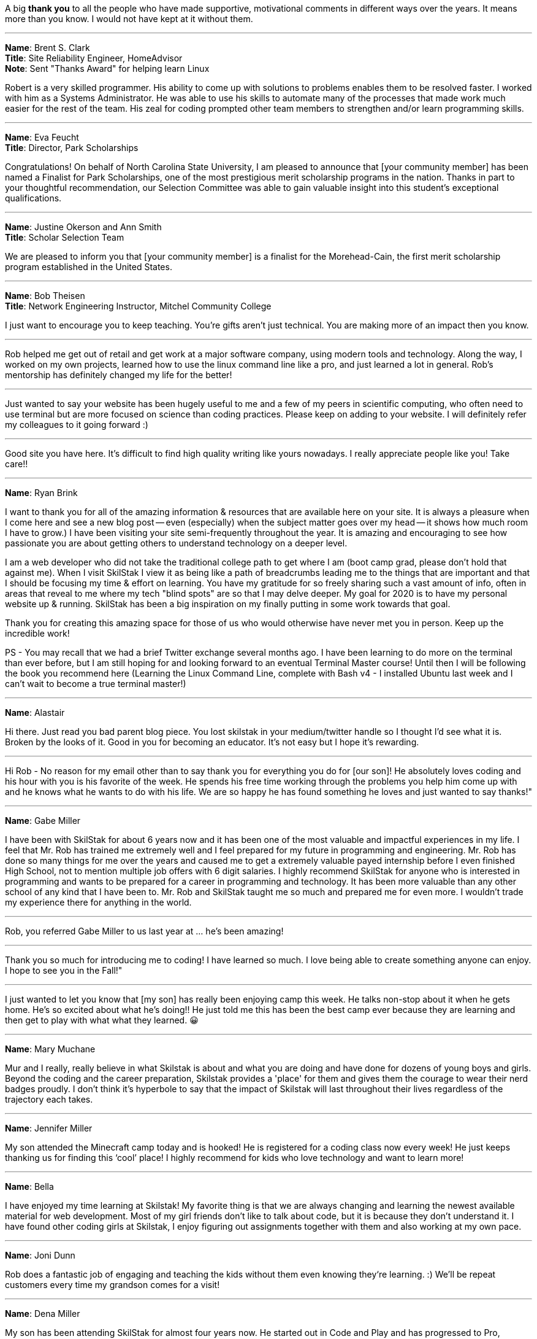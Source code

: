 A big **thank you** to all the people who have made supportive, motivational comments in different ways over the years. It means more than you know. I would not have kept at it without them.

---

**Name**: Brent S. Clark +
**Title**: Site Reliability Engineer, HomeAdvisor +
**Note**: Sent "Thanks Award" for helping learn Linux

Robert is a very skilled programmer. His ability to come up with solutions to problems enables them to be resolved faster.  I worked with him as a Systems Administrator. He was able to use his skills to automate many of the processes that made work much easier for the rest of the team. His zeal for coding prompted other team members to strengthen and/or learn programming skills.

---

**Name**: Eva Feucht +
**Title**: Director, Park Scholarships

Congratulations! On behalf of North Carolina State University, I am pleased to announce that [your community member] has been named a Finalist for Park Scholarships, one of the most prestigious merit scholarship programs in the nation. Thanks in part to your thoughtful recommendation, our Selection Committee was able to gain valuable insight into this student's exceptional qualifications.

---

**Name**: Justine Okerson and Ann Smith +
**Title**: Scholar Selection Team

We are pleased to inform you that [your community member] is a finalist for the Morehead-Cain, the first merit scholarship program established in the United States.

---

**Name**: Bob Theisen +
**Title**: Network Engineering Instructor, Mitchel Community College

I just want to encourage you to keep teaching. You’re gifts aren't just technical. You are making more of an impact then you know.

---

Rob helped me get out of retail and get work at a major software company, using modern tools and technology. Along the way, I worked on my own projects, learned how to use the linux command line like a pro, and just learned a lot in general. Rob's mentorship has definitely changed my life for the better!

---

Just wanted to say your website has been hugely useful to me and a few of my peers in scientific computing, who often need to use terminal but are more focused on science than coding practices. Please keep on adding to your website. I will definitely refer my colleagues to it going forward :)

---

Good site you have here. It's difficult to find high quality writing like yours nowadays. I really appreciate people like you! Take care!!

---

**Name**: Ryan Brink

I want to thank you for all of the amazing information & resources that are available here on your site.  It is always a pleasure when I come here and see a new blog post -- even (especially) when the subject matter goes over my head -- it shows how much room I have to grow.)  I have been visiting your site semi-frequently throughout the year.  It is amazing and encouraging to see how passionate you are about getting others to understand technology on a deeper level.

I am a web developer who did not take the traditional college path to get where I am (boot camp grad, please don't hold that against me). When I visit SkilStak I view it as being like a path of breadcrumbs leading me to the things that are important and that I should be focusing my time & effort on learning.  You have my gratitude for so freely sharing such a vast amount of info, often in areas that reveal to me where my tech "blind spots" are so that I may delve deeper.  My goal for 2020 is to have my personal website up & running.  SkilStak has been a big inspiration on my finally putting in some work towards that goal.

Thank you for creating this amazing space for those of us who would otherwise have never met you in person.  Keep up the incredible work!

PS - You may recall that we had a brief Twitter exchange several months ago.  I have been learning to do more on the terminal than ever before, but I am still hoping for and looking forward to an eventual Terminal Master course!  Until then I will be following the book you recommend here (Learning the Linux Command Line, complete with Bash v4 - I installed Ubuntu last week and I can't wait to become a true terminal master!)

---

**Name**: Alastair

Hi there. Just read you bad parent blog piece. You lost skilstak in your medium/twitter handle so I thought I’d see what it is. Broken by the looks of it. Good in you for becoming an educator. It’s not easy but I hope it’s rewarding.

---

Hi Rob - No reason for my email other than to say thank you for everything you do for [our son]! He absolutely loves coding and his hour with you is his favorite of the week. He spends his free time working through the problems you help him come up with and he knows what he wants to do with his life. We are so happy he has found something he loves and just wanted to say thanks!"

---

**Name**: Gabe Miller

I have been with SkilStak for about 6 years now and it has been one of the most valuable and impactful experiences in my life. I feel that Mr. Rob has trained me extremely well and I feel prepared for my future in programming and engineering. Mr. Rob has done so many things for me over the years and caused me to get a extremely valuable payed internship before I even finished High School, not to mention multiple job offers with 6 digit salaries. I highly recommend SkilStak for anyone who is interested in programming and wants to be prepared for a career in programming and technology. It has been more valuable than any other school of any kind that I have been to. Mr. Rob and SkilStak taught me so much and prepared me for even more. I wouldn't trade my experience there for anything in the world.

---

Rob, you referred Gabe Miller to us last year at ... he's been amazing!

---

Thank you so much for introducing me to coding! I have learned so much. I love being able to create something anyone can enjoy. I hope to see you in the Fall!"

---

I just wanted to let you know that [my son] has really been enjoying camp this week. He talks non-stop about it when he gets home. He’s so excited about what he’s doing!! He just told me this has been the best camp ever because they are learning and then get to play with what what they learned. 😀

---

**Name**: Mary Muchane

Mur and I really, really believe in what Skilstak is about and what you are doing and have done for dozens of young boys and girls. Beyond the coding and the career preparation, Skilstak provides a 'place' for them and gives them the courage to wear their nerd badges proudly.  I don’t think it’s hyperbole to say that the impact of Skilstak will last throughout their lives regardless of the trajectory each takes.

---

**Name**: Jennifer Miller

My son attended the Minecraft camp today and is hooked! He is registered for a coding class now every week! He just keeps thanking us for finding this ‘cool’ place! I highly recommend for kids who love technology and want to learn more!

---

**Name**: Bella

I have enjoyed my time learning at Skilstak! My favorite thing is that we are always changing and learning the newest available material for web development. Most of my girl friends don’t like to talk about code, but it is because they don’t understand it. I have found other coding girls at Skilstak, I enjoy figuring out assignments together with them and also working at my own pace.

---

**Name**: Joni Dunn

Rob does a fantastic job of engaging and teaching the kids without them even knowing they‘re learning. :) We’ll be repeat customers every time my grandson comes for a visit!

---

**Name**: Dena Miller

My son has been attending SkilStak for almost four years now. He started out in Code and Play and has progressed to Pro, gaining invaluable coding skills and knowledge every step of the way! In addition to classes, he has served as a TA or teacher’s assistant and aspires to be an instructor as his part-time job during his high school years. He has not only learned several coding languages, but has acquired a valuable work ethic and sense of community and active citizenship. I have no doubt, that he truly has discovered his lifelong passion and career path while attending classes at SkilStak.  I am extremely grateful to Rob for providing my son with his incredible coding abilities and life skills, and more importantly, for serving as a mentor and positive male role model to an impressionable teenager! I would wholeheartedly recommend the SkilStak program as an extracurricular activity to any future coders and their parents!

---

**Name**: Sandy M.

Our quiet, unexcitable 11 year old son has been taking classes with Rob and his crew at Skilstak going on 3 1/2 years. These classes are a challenge that school can not provide. He says that they are just fun and he likes creating on the computer. But we see much more! We have seen him become more creative and analytical, confident, independent, and self-sufficient. Mr. Rob has opened his eyes to future job possibilities and the importance of professionalism and good character. As well as legitimate computer programming instruction. He can’t wait to go to the classes!
These classes are more than standard ‘summer camp’ computer classes. Students are expected to actually learn different languages and create programs. They will get certified at their own pace. And the classes are challenging. We highly recommend Skilstak to anyone wanting to do more than ‘play on a computer’.

---

**Name**: savagebananasoup

I've been a 'software developer' (whatever that means) for a couple of years, been using Linux as a hobbyist for 10 years and I'm learning loads from this guy.

---

**Name**: qmacro99

rwxrob's influence is all over my dotfiles now, bound into the way I work.  

---

**Name**: Andriy Lapitskyy

Wanted to let you know I watched the 0-3 days [Beginner Boost] and I liked what you had to say it's like you were speaking to my soul 😅

---

**Name**: Lio Makki

Not everybody can recognize the value of Rob's content only the intelligent people do.

---

**Name**: Zer0CoolAZ

Just wanted to reach out and say thank you for the environment that you've fostered thus far, it's always exciting to learn from someone so versed. Your playlist selection has also been a live saver for many early morning starts where dousing fires was needed and sanity was slipping.

---

**Name**: Randy

Hey Rob, I’m a fairly new viewer and wanted to say thank you for the work you are doing to build your knowledge tools and the community around it.  But also for the free conversations and teachings you are providing on YouTube.  I agree 100% with your comments about Facebook and Google and think your knowledge projects are fascinating.  But I also identity with your recent wisdom  about mentoring and teaching.  I am 45 years old, graduated with a CS degree in 2002, but because of various reasons I did not do well in college and didn’t pursue programming until about 6 years ago. Through that pursuit I found a job which lead to a second job which had me working on projects with zero documentation with languages I did not know.   I struggled but eventually figured out what I needed to get the work done, fix bugs, and add features.  That was until I burned out February of last year.  Since then I’ve been on my own path of self learning and healing.
So when I first heard you talk about what an autodidact was I realized that I’ve already been doing that because I’ve had too. And that I am being one now.  Your conversations about all this has given me context and validation.  So once again thank you for putting all this out there for people like me to see.

---

**Name**: rossim2i2

This is such a small and trivial piece of code, but the amount I've learned has been invaluable. Especially the feedback you've taken the time to provide. [After woring on `isosec`.]

---

**Name**: iambrockvond

I am catching up with the Boosts on 2x. Not a beginner but it's filling in tons of gaps. Wanted to say thank you for this. Excited to catch up to live.

---

**Name**: Mitchell Hynes

Just watched your AMA comparing Rust hype to Node hype and as a Rustacean of 2 years I couldn't agree more. It convinced me to not put all my eggs in one basket and write more Go+C. Love your videos.

---

**Name**: zbrow

Rob could do a video on addition and subtraction and I'd still find something to learn.

---

**Name**: jaysega

You know what's funny, after joining this stream just a few days ago, I removed 95%+ of my twitch subs, and 99% of my youtube subs. Signal to Noise ratio is real, made me realize how much noise I was letting in. There are some true gurus I've also unsubbed just because, right now I have to admit I cannot benefit from all of them. It's not their fault they are just putting themselves out there. But it's the rare few who are guru-ish status who also can speak to newbs like myself.

---

**Name**: almrotation

I've only been here for about an hour and you've literally broken the mental barrier in my head telling me I cant do this on my own thank you for the wisdom and motivation.

---

**Name**: lattjorr

очень крута дед

---

**Name**: cradersec

I stumbled across your 2021 boost repo and I really appreciate the way of thinking that you are promoting. I think it is rare in the current time to have people advocating for critical thinking. Keep up the good work.

---

**Name**: ind1emonk3y

I explained the very basic of what I learned from your Boost on docker to friend telling him, I can explain you in less than 10minutes.... In the end, we played for one hour and he was amazed by containers!

---

**Name**: ChOkO08_

I thought i knew shellscript until i came across @rwxrob streams :) It's been really entertaining to "relearn" it with his examples.

---

**Name**: goobus_maximus

Yeah, I know this is a coding channel! Your Youtube vids have really helped me - I'm nearly through an interview process for an MLOps role & your content is a meaningful part of my success.

---

**Name**: adykaaa

man, I should watch you more, you are motivating as fuck

---

**Name**: KonQuesting

Becoming a "terminal native" has put me way ahead in that Amazon training program I'm doing. Other people in there are network engineers, Java developers, and they all think I'm hot shit.  So rob's knowledge has definitely been a great boon to me. And this community is stacked with amazing people.

---

**Name**: qt_pi3

I feel like I've entered a new chapter in my life. I was living in BRE (before rwxrob era) now im in RE (rwx rob era).

---

**Name**: narendev

Glad to be here , crunching through your beginner boost vids. They are great as I learn more and more Linux in just few hours than stacking up bunch of linux related books.

---

**Name**: awptakesnoskill

idk why but watching rob helps me focus

---

**Name**: cronto82

This is best channel on Twitch

---

**Name**: stitchedd

The beginner boost is the reason I started using Linux. I cant imagine going back.

---

**Name**: HeavyDrinker90210

When considering "Standing on the shoulders of giants"; you are one of this giants. o7 sir.

---

**Name**: KennithNichol

Your scripts are artisan level.

---

**Name**: archification

Hello sir rob. Not sure if you feel like reading or responding to chat right now but I just wanted to thank you. You don't know it but you helped me through a few dark times in my life. I'm starting my first job in 10 years 2 hours from now. From nothing to database admin.

---

**Name**: thed2

guys, fyi the beginner boosts that rob is doing are really helpful, got my knowledge and first job in cybersecurity with his boosts :)

---

**Name**: CuriousE1k

I've learned a lot from you even though i'm here infrequently. It's helped me greatly in my career as a SDET and advancing my knowledge and i'm going to be continuing it and the self education as a result. You helped me not give up. So thank you.

---

**Name**: miluba86

I'm in health it so I am behind 5 to 10 years technology wise... do still doing java and angular... but cloud movement change this radically... we need k8s so questions arise... why JVM in Containers... why so much ram consumption... so I started learning go got good advice in here... so thank you Rob and community for your help!

---

**Name**: be1ancour

I need to tell you I copy some stuff from your Workspace container and make my own personalized. Still is in progress I will use it for Java development I want to express my gratitude for real these videos of beginner boost helped me a lot.

---

**Name**: KonQuesting

I just got a job offer for the most money I've ever made in my life. Never worked in IT before, only FOSS experience. I owe you for giving me the confidence to believe I could be "enterprise ready" with strong fundamentals, and cover my knowledge gaps as an autodidact.

---

**Name**: ohyounaasty

hey there, stumbled across your youtube a while ago and it inspired me to remove all my text editors and just use vim all the time (something i've been meaning to do for 10+ years) - just wanted to thank you, it's been transformative, really

---

**Name**: ghost_steve

Hey Rob I see your busy, just wanted to say thank you for these streams got me a job as Infrastructure eng.

---

**Name**: youaresourcecode

I personally think Rob is best example of what's programming means... I imagine unix core creators designing and programming unix operating system kind of like Rob shows us in his streams. Keep it up Rob!!!!!

---

**Name**: rwxLethalz

Cause of rob ive gotten a job as a network tech making 25 hr just a start but it helps.

---

**Name**: Wxaaz

im from africa and a company in europe accepted me , my life probably gonna change , but without the fuel i've once, i would never sacrifice this far, so thank you so much

---

**Name**: qaerst

I've literally built out my future career path on your advice , and it helped me immensly. If you're ever in the EU , beer is on me.

---

**Name**: rwillex

I just want to share with you that I got a "devops" job. Thank you so much for all the help, and also the beginner boost helped me a lot.

---

**Name**: IMExploder

I got my first k8s job last week, partly because of you.

---

**Name**: oppp20039

What I like most about Rob is that he is not a nerd. I can't stand nerds and never been able to be friend with one but this is one of the few channels where a human is actually streaming. Maybe because you talk about your life, maybe because you have strong opinions, maybe because you understand life and things outside of coding.

---

**Name**: appproachsloth

Rob is going to make a new standard I swear.

---

I wouldn't have even gotten into vim and shell scripts if not for the content I found through this stream.

---

**Name**: flipmybit

Yo I just started Ashtanga yoga after seeing it here and I am loving it so far.

---

**Name**: rossim2i2

I used everything I learned here to write a Windows script (basically wrote it in Bash and retrfit it to Windows Script) to solve an issue at work. Not only did it impress my new boss (our CIO), but also saved 5-10k in outsourced dev costs.

---

**Name**: GamingDizzyfly

I somehow landed a "cloud consultant" role. I have to thank u profusely for ur content and for inspiring me.

---

**Name**: touch_beans

I got a job directly out of HS pretty much due to what I’ve learned from you. Not only that, but you helped me build a lifelong passion purely by showing me what a passionate programmer is and what makes programming exciting. For that, thank you.

---

**Name**: alonsete14

just want to say I have found a job as backend dev with Go, your streaming has motivated me a lot, thanks Rob!

---

**Name**: anonymous

You've changed my life man, even though i'm just some pixels on your monitor that sometimes pops up. Couple months ago I was puking due to working 18 hour days for big oil, being so stressed that my hair turned grey at my early 20's. Now I am able to send my mother on a nice vacation and take care of my family :)

---

**Name**: Dorinpedala

Hi there Rob, I am a sysadmin from Romania, finally I get to thank you for the Beginner Boost you've done in 2020! Thanks to you I landed the job of my life and got to play with a lot tone of awesome tech!

---

**Name**: Himthecool21

Whenever I watch your stream I get soo productive.

---

**Name**: desire_nothing

Hello rwxrob, how are you? First of all, thank you for all the beginner boosts, you are the hero that we wanted and needed. Sincerely, thank you. I wanted to ask because I am starting the previous year BB with docker, you mention wsl2, but is it possible to set it up with git bash? Thank you in advance and please keep being so awesome, you are changing our lives for the better!
I can't thank you enough and you have no idea how much I respect you for what you do for us - the community. A pure gem and I am happy that I discovered your channel so early in my dev career. Keep up being awesome!

---

**Name**: ChadWickTC

Fun fact. You helped me land a job as a Cloud Linux Engineer. I start Dec 1st.

---

**Name**: ping_ochio

Rob is an artist from the IT world, his room is his atelier, the keyboard is his color palette, the terminal is his canvas, Twitch, Youtube and github are his exhibition galleries.  Kappa

---

**Name**: Carson

hey rob, this is your former student carson here if you happen to remember me. trouble falling asleep right now and I was just thinking about all those years I disliked you after you 'kicked me out' when you downsized to private lessons, but I never have really appreciated the gift you gave me until right about now. This funky english with all sorts of weird symbols is soemthing not a lot of people are capable of grasping, and yet you made it so easy and I never really ever got to thank you

---

**Name**: sstichedd

Every time I see you reference Zet, I smile. Your stream is the reason I started using Linux 3 years ago. That is the time USING computers started making sense to me. I am now starting my first tech related job at 40 years old. When I started using vim to manipulate code, and saw how it connected seamlessly with Linux, It changed everything for me. No college degree, no education to speak of, but I got hired on for the city of San Diego, CA as a data entry specialist simply because of the skills I learned. Most of those skills learned here, haha

---

**Name**: x_sharkuni_x

You are a great teacher with a soothing voice full of knowledge.

---

**Name**: illusion4u

Hey, Rob. How are you? Just dropping by to let you know, I'm employed. I start tomorrow morning. You have been truly helpful for me. See you, have a good hacking session

---

**Name**: Kano_steam

I was able to land a full time junior position with no degree because of you. Thank you for everything you do.

---

**Name**: AntNem_

I just want to say thank you @rwxrob for being a positive influence in my life  <3

---

**Name**: adrnlnJnky

I want to share. I took your Linux class in 2020 during the Covid lockdown. I took your course then, from there I learned Go, then randomly Elixir and now I have a job as a developer. That course your did for free was the jump point that got me moving forward with traction...

---

**Name**: Dizzyfly

Hi Rob! I hope all is well. I landed and kept my job thanks to your 2021 boost series on YouTube.

---

**Name**: Anyascii

They haven't invented a title yet for the type of influencer you are.

---

**Name**: Alex

Not sure if you remember me. I was at SkilStaks when it was in Cornelius around when I was in middle school or something and just wanted to thank you for all your teaching as now I'm a Freshman at UNC Charlotte and I was able to use what I learned all the way back then with Python to actually be able to test out of one of my classes.

---

**Name**: eganathan_r

These are your contents and you have all the right to restrict it, but i myself randomly stumbled upon you from Youtube and since then it had made a huge impact on me, i am currently employed without any school or certifications, it might sound silly but i couldn't go due to family situations so i had to work, as 60% of well educated Indians are unemployed here i am working an amazing company thanks to you and many other great individuals. just wanted to say this before i go.

---

**Name**: DefnotFreddie

Thank you very much for showing me filtering it makes workflow real smooth I don't need most of Neovim plugins any more also now I want to do and accomplish so I can be even faster in terminal. I think more people should know it.


